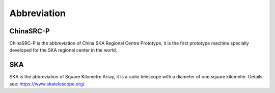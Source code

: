 .. _faq_abbr:

==============
Abbreviation
==============

ChinaSRC-P
******************

ChinaSRC-P is the abbreviation of China SKA Regional Centre Prototype,  
it is the first prototype machine specially developed for the SKA regional center in the world.

SKA
******************

SKA is the abbreviation of Square Kilometre Array, 
it is a radio telescope with a diameter of one square kilometer.
Details see: https://www.skatelescope.org/